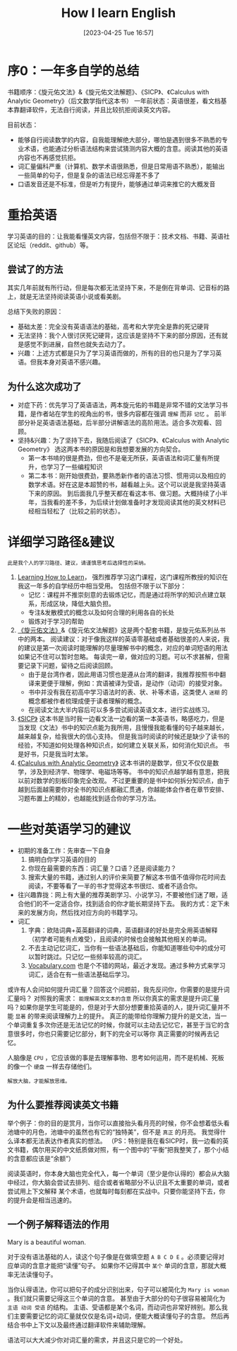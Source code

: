 #+title:      How I learn English
#+date:       [2023-04-25 Tue 16:57]
#+filetags:   :english:learning:
#+identifier: 20230425T165757

* 序0：一年多自学的总结
书籍顺序：《旋元佑文法》&《旋元佑文法解题》、《SICP》、《Calculus with Analytic Geometry》（后文数学指代这本书）
一年前状态：英语很差，看文档基本靠翻译软件，无法自行阅读，并且比较抗拒阅读英文内容。

目前状态：
- 能够自行阅读数学的内容，自我能理解绝大部分，哪怕是遇到很多不熟悉的专业术语，也能通过分析语法结构来尝试猜测内容大概的含意。阅读其他的英语内容也不再感觉抗拒。
- 词汇量偏科严重（计算机、数学术语很熟悉，但是日常用语不熟悉），能输出一些简单的句子，但是复杂的语法已经忘得差不多了
- 口语发音还是不标准，但是听力有提升，能够通过单词来推它的大概发音

* 重拾英语

学习英语的目的：让我能看懂英文内容，包括但不限于：技术文档、书籍、英语社区论坛（reddit、github）等。

** 尝试了的方法

其实几年前就有所行动，但是每次都无法坚持下来，不是倒在背单词、记音标的路上，就是无法坚持阅读英语小说或看美剧。

总结下失败的原因：
- 基础太差：完全没有英语语法的基础，高考和大学完全是靠的死记硬背
- 无法坚持：我个人很讨厌死记硬背，这应该是坚持不下来的部分原因，还有就是感觉不到进展，自然也就失去动力了。
- 兴趣：上述方式都是只为了学习英语而做的，所有的目的也只是为了学习英语。但我本身对英语不感兴趣。

** 为什么这次成功了

- 对症下药：优先学习了英语语法，两本旋元佑的书籍是非常不错的文法学习书籍，是作者站在学生的视角出的书，很多内容都在强调 =理解= 而非 =记忆= 。
  前半部分补足英语语法基础，后半部分讲解语法的高阶用法。适合多次观看、回顾。
- 坚持&兴趣：为了坚持下去，我随后阅读了《SICP》、《Calculus with Analytic Geometry》 选这两本书的原因是和我想要发展的方向契合。
  - 第一本书啃的很是费劲，但也不是毫无所获，英语语法和词汇量有所提升，也学习了一些编程知识
  - 第二本书：刚开始很费劲，要熟悉新作者的语法习惯、惯用词以及相应的数学术语。好在这是本超赞的书，越看越上头。这个可以说是我坚持英语下来的原因。
    到后面我几乎整天都在看这本书、做习题。大概持续了小半年，当我看的差不多，为后续计划做准备时才发现阅读其他的英文材料已经相当轻松了（比较之前的状态）。


* 详细学习路径&建议

=此是我个人的学习路径、建议，请谨慎思考后选择性的采纳。=

1. [[eww:https://www.coursera.org/learn/learning-how-to-learn][Learning How to Learn]]， 强烈推荐学习这门课程，这门课程所教授的知识在我这一年多的自学经历中相当受用。
   包括但不限于以下部分：
   - 记忆：课程并不推崇刻意的去锻炼记忆，而是通过将所学的知识点建立联系，形成区块，降低大脑负担。
   - 专注&发散模式的概念以及如何合理的利用各自的长处
   - 锻炼对于学习的帮助
2. [[eww:https://book.douban.com/subject/34840714/][《旋元佑文法》]]&《旋元佑文法解题》这是两个配套书籍，是旋元佑系列丛书中的两本。
   阅读建议：对于像我这样的英语零基础或者基础很差的人来说，我的建议是第一次阅读时能理解的尽量理解书中的概念，对应的单词短语的用法如果记不住可以暂时忽略。
   每读完一章，做对应的习题。可以不求甚解，但需要记录下问题，留待之后阅读回顾。
   - 由于是台湾作者，因此用语习惯也是遵从台湾的翻译，我推荐按照书中翻译来更便于理解，例如：宾语被译为受语，是动作（动词）的接受对象。
   - 书中并没有我在初高中学习语法时的表、状、补等术语，这类使人 =迷糊= 的概念都被作者梳理成便于读者理解的概念。
   - 在阅读文法大半内容后可以多多尝试阅读英语文本，进行实战练习。
3. [[eww:https://en.wikipedia.org/wiki/Structure_and_Interpretation_of_Computer_Programs?useskin=vector][《SICP》]] 这本书是当时我一边看文法一边看的第一本英语书，略感吃力，但是当发现《文法》书中的知识点能为我所用，且慢慢我能看懂的句子越来越长，越来越复杂，给我很大的信心支持。
   但是我当时阅读的时候还是缺少了读书的经验，不知道如何处理各种知识点，如何建立关联关系，如何消化知识点。
   书是好书，只是我当时太笨。
4. [[eww:https://www.goodreads.com/book/show/241480.Calculus_With_Analytic_Geometry][《Calculus with Analytic Geometry》]] 这本书讲的是数学，但又不仅仅是数学，涉及到经济学、物理学、电磁场等等。
   书中的知识点越学越有意思，把我以前对数学的刻板印象完全改观。
   不过更重要的是书中如何拆分知识点，由于越到后面越需要你对全书的知识点都融汇贯通，你越能体会作者在章节安排、习题布置上的精妙，也越能找到适合你的学习方法。


* 一些对英语学习的建议

- 初期的准备工作：先审查一下自身
  1. 搞明白你学习英语的目的
  2. 你现在最需要的东西：词汇量？口语？还是阅读能力？
  3. 搜索大量的书籍，通过别人的评价来简要了解这本书值不值得你花时间去阅读，不要等看了一半的书才觉得这本书很烂、或者不适合你。
- 往兴趣靠拢：网上有大量的推荐美剧学习、小说学习，不要被他们迷了眼，适合他们的不一定适合你，找到适合的你才能长期坚持下去。
  我的方式：定下未来的发展方向，然后找对应方向的书籍学习。
- 词汇
  1. 字典：欧陆词典+英英翻译的词典，英语翻译的好处是完全用英语解释（初学者可能有点难受），且阅读的时候也会接触其他相关的单词。
  2. 不去主动记忆词汇，当你有一些语法基础后，你能知道哪些句中的成分可以暂时跳过。只记忆一些频率较高的词汇。
  3. [[eww:vocabulary.com][Vocabulary.com]] 也是个不错的网站，最近才发现。通过多种方式来学习词汇，适合在有一些语法基础后学习。

或许有人会问如何提升词汇量？回答这个问题前，我先反问你，你需要的是提升词汇量吗？
对照我的需求： =能理解英文文本的含意=
所以你真实的需求是提升词汇量吗？如果你是学生可能是的，但是对于大部分想要重拾英语的人，提升词汇量并不能 =显著= 的带来阅读理解力上的提升。
真正的能带给你理解力提升的是文法，当一个单词重复多次你还是无法记忆的时候，你就可以主动去记忆它，甚至于当它的含意很多时，你也只需要记忆部分，剩下的完全可以等你
真正需要的时候再去记忆。

人脑像是 ~CPU~ ，它应该做的事是去理解事物、思考如何运用，而不是机械、死板的像一个 ~硬盘~ 一样去存储他们。

=解放大脑，才能解放思维。=

** 为什么要推荐阅读英文书籍

举个例子：你的目的是赏月，当你可以直接抬头看月亮的时候，你不会想着低头看池塘中的月色，池塘中的虽然也有它的“独特美”，但不是 =真正= 的月亮。
我觉得什么译本都无法表达作者真实的想法。
（PS：特别是我在看SICP时，我一边看的英文书籍，偶尔用买的中文纸质做对照，有一个图中的“平衡”把我整笑了，那个小结的含意都应该是“余额”）

阅读英语时，你本身大脑也完全代入，每一个单词（至少是你认得的）都会从大脑中经过，你大脑会尝试去排列、组合或者省略部分不认识且不太重要的单词，或者尝试用上下文解释
某个术语，也就每时每刻都在实战中。只要你能坚持下去，你的提升会是相当迅速的。

** 一个例子解释语法的作用

Mary is a beautiful woman.

对于没有语法基础的人，读这个句子像是在做填空题 ~A B C D E~ 。必须要记得对应单词的含意才能把“读懂”句子。
如果你不记得其中 =某个= 单词的含意，那就大概率无法读懂句子。

当你认得语法，你可以把句子的成分识别出来，句子可以被简化为 ~Mary is woman~ 。我们就只需要记得这三个单词的含意。
甚至由于大部分的句子很容易被简化为 ~主语 动词 受语~ 的结构。
主语、受语都是某个名词，而动词也非常好辨别。那么我们主要需要记忆的词汇量就仅仅是名词+动词，便能大概读懂句子的含意。
然后再结合书中上下文以及最终通过翻译软件来辅助理解。

语法可以大大减少你对词汇量的需求，并且这只是它的一个好处。
